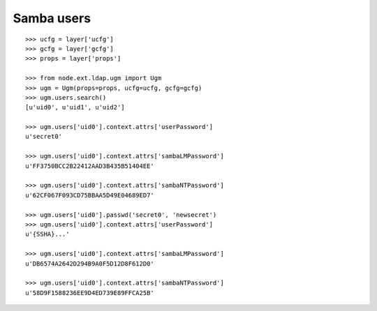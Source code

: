 Samba users
-----------

::

    >>> ucfg = layer['ucfg']
    >>> gcfg = layer['gcfg']
    >>> props = layer['props']
    
    >>> from node.ext.ldap.ugm import Ugm
    >>> ugm = Ugm(props=props, ucfg=ucfg, gcfg=gcfg)
    >>> ugm.users.search()
    [u'uid0', u'uid1', u'uid2']
    
    >>> ugm.users['uid0'].context.attrs['userPassword']
    u'secret0'
    
    >>> ugm.users['uid0'].context.attrs['sambaLMPassword']
    u'FF3750BCC2B22412AAD3B435B51404EE'
    
    >>> ugm.users['uid0'].context.attrs['sambaNTPassword']
    u'62CF067F093CD75BBAA5D49E04689ED7'
    
    >>> ugm.users['uid0'].passwd('secret0', 'newsecret')
    >>> ugm.users['uid0'].context.attrs['userPassword']
    u'{SSHA}...'
    
    >>> ugm.users['uid0'].context.attrs['sambaLMPassword']
    u'DB6574A2642D294B9A0F5D12D8F612D0'
    
    >>> ugm.users['uid0'].context.attrs['sambaNTPassword']
    u'58D9F1588236EE9D4ED739E89FFCA25B'
